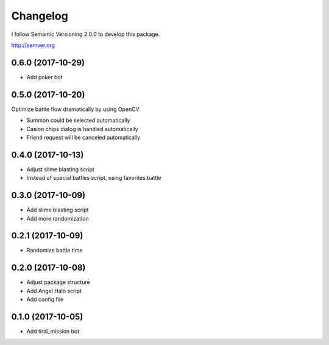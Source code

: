 Changelog
=========

I follow Semantic Versioning 2.0.0 to develop this package.

http://semver.org

0.6.0 (2017-10-29)
------------------
* Add poker bot

0.5.0 (2017-10-20)
------------------
Optimize battle flow dramatically by using OpenCV

* Summon could be selected automatically
* Casion chips dialog is handled automatically
* Friend request will be canceled automatically

0.4.0 (2017-10-13)
------------------
* Adjust slime blasting script
* Instead of special battles script, using favorites battle

0.3.0 (2017-10-09)
------------------
* Add slime blasting script
* Add more randomization

0.2.1 (2017-10-09)
------------------
* Randomize battle time

0.2.0 (2017-10-08)
------------------
* Adjust package structure 
* Add Angel Halo script
* Add config file

0.1.0 (2017-10-05)
------------------
* Add tiral_mission bot
